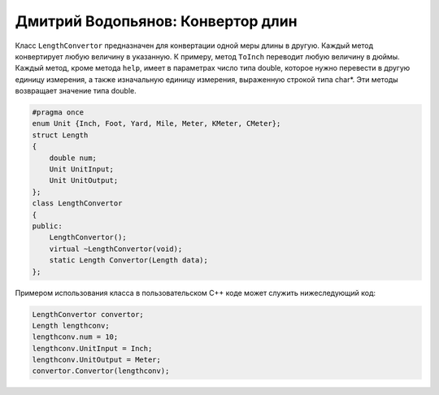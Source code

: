 Дмитрий Водопьянов: Конвертор длин
==================================

Класс ``LengthConvertor`` предназначен для конвертации одной меры длины в другую.
Каждый метод конвертирует любую величину в указанную. К примеру, метод ``ToInch`` переводит любую величину в дюймы. Каждый метод, кроме метода ``help``, имеет в параметрах число типа double, которое нужно перевести в другую единицу измерения, а также изначальную единицу измерения, выраженную строкой типа char*. Эти методы возвращает значение типа double.


.. code-block:: cpp

    #pragma once
    enum Unit {Inch, Foot, Yard, Mile, Meter, KMeter, CMeter};
    struct Length
    {
        double num;
        Unit UnitInput;
        Unit UnitOutput;
    };
    class LengthConvertor
    {
    public:
        LengthConvertor();
        virtual ~LengthConvertor(void);
        static Length Convertor(Length data);
    };


Примером использования класса в пользовательском C++ коде может служить нижеследующий код:


.. code-block:: cpp

    LengthConvertor convertor;
    Length lengthconv;
    lengthconv.num = 10;
    lengthconv.UnitInput = Inch;
    lengthconv.UnitOutput = Meter;
    convertor.Convertor(lengthconv);